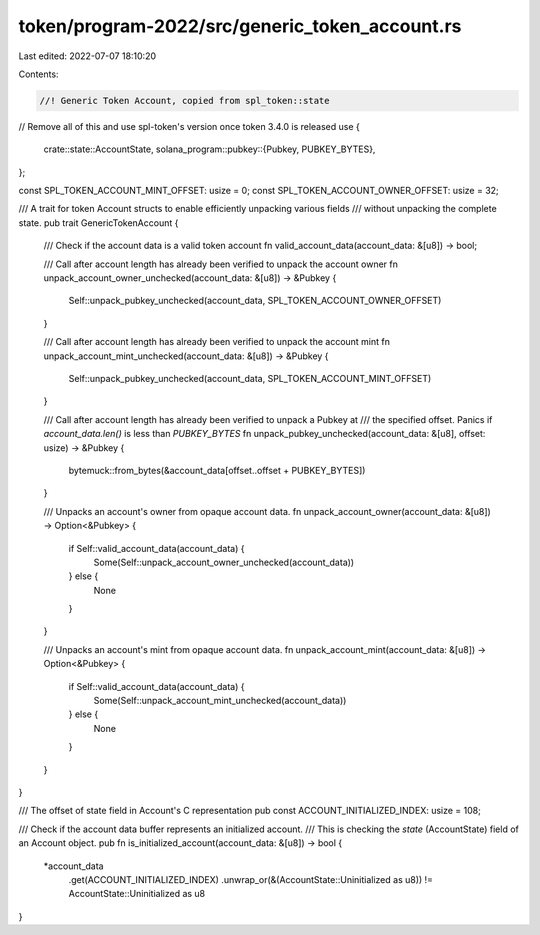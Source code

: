 token/program-2022/src/generic_token_account.rs
===============================================

Last edited: 2022-07-07 18:10:20

Contents:

.. code-block:: rs

    //! Generic Token Account, copied from spl_token::state
// Remove all of this and use spl-token's version once token 3.4.0 is released
use {
    crate::state::AccountState,
    solana_program::pubkey::{Pubkey, PUBKEY_BYTES},
};

const SPL_TOKEN_ACCOUNT_MINT_OFFSET: usize = 0;
const SPL_TOKEN_ACCOUNT_OWNER_OFFSET: usize = 32;

/// A trait for token Account structs to enable efficiently unpacking various fields
/// without unpacking the complete state.
pub trait GenericTokenAccount {
    /// Check if the account data is a valid token account
    fn valid_account_data(account_data: &[u8]) -> bool;

    /// Call after account length has already been verified to unpack the account owner
    fn unpack_account_owner_unchecked(account_data: &[u8]) -> &Pubkey {
        Self::unpack_pubkey_unchecked(account_data, SPL_TOKEN_ACCOUNT_OWNER_OFFSET)
    }

    /// Call after account length has already been verified to unpack the account mint
    fn unpack_account_mint_unchecked(account_data: &[u8]) -> &Pubkey {
        Self::unpack_pubkey_unchecked(account_data, SPL_TOKEN_ACCOUNT_MINT_OFFSET)
    }

    /// Call after account length has already been verified to unpack a Pubkey at
    /// the specified offset. Panics if `account_data.len()` is less than `PUBKEY_BYTES`
    fn unpack_pubkey_unchecked(account_data: &[u8], offset: usize) -> &Pubkey {
        bytemuck::from_bytes(&account_data[offset..offset + PUBKEY_BYTES])
    }

    /// Unpacks an account's owner from opaque account data.
    fn unpack_account_owner(account_data: &[u8]) -> Option<&Pubkey> {
        if Self::valid_account_data(account_data) {
            Some(Self::unpack_account_owner_unchecked(account_data))
        } else {
            None
        }
    }

    /// Unpacks an account's mint from opaque account data.
    fn unpack_account_mint(account_data: &[u8]) -> Option<&Pubkey> {
        if Self::valid_account_data(account_data) {
            Some(Self::unpack_account_mint_unchecked(account_data))
        } else {
            None
        }
    }
}

/// The offset of state field in Account's C representation
pub const ACCOUNT_INITIALIZED_INDEX: usize = 108;

/// Check if the account data buffer represents an initialized account.
/// This is checking the `state` (AccountState) field of an Account object.
pub fn is_initialized_account(account_data: &[u8]) -> bool {
    *account_data
        .get(ACCOUNT_INITIALIZED_INDEX)
        .unwrap_or(&(AccountState::Uninitialized as u8))
        != AccountState::Uninitialized as u8
}


